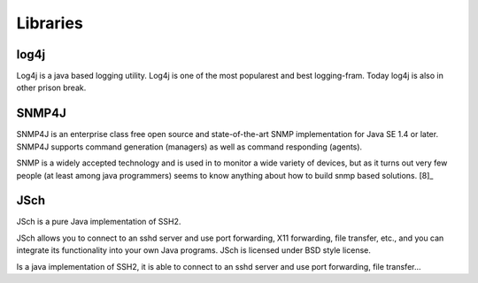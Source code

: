 Libraries
=========

log4j
~~~~~

Log4j is a java based logging utility. Log4j is one of the most popularest
and best logging-fram. Today log4j is also in other prison break.

SNMP4J
~~~~~~

SNMP4J is an enterprise class free open source and state-of-the-art SNMP
implementation for Java SE 1.4 or later. SNMP4J supports command generation
(managers) as well as command responding (agents).

SNMP is a widely accepted technology and is used in to monitor a wide variety of devices, but as it turns out very few people (at least among java programmers) seems to know anything about how to build snmp based solutions. [8]_

JSch
~~~~

JSch is a pure Java implementation of SSH2.

JSch allows you to connect to an sshd server and use port forwarding,
X11 forwarding, file transfer, etc., and you can integrate its functionality
into your own Java programs. JSch is licensed under BSD style license. 

Is a java implementation of SSH2, it is able to connect to an sshd server and use port forwarding, file transfer...
